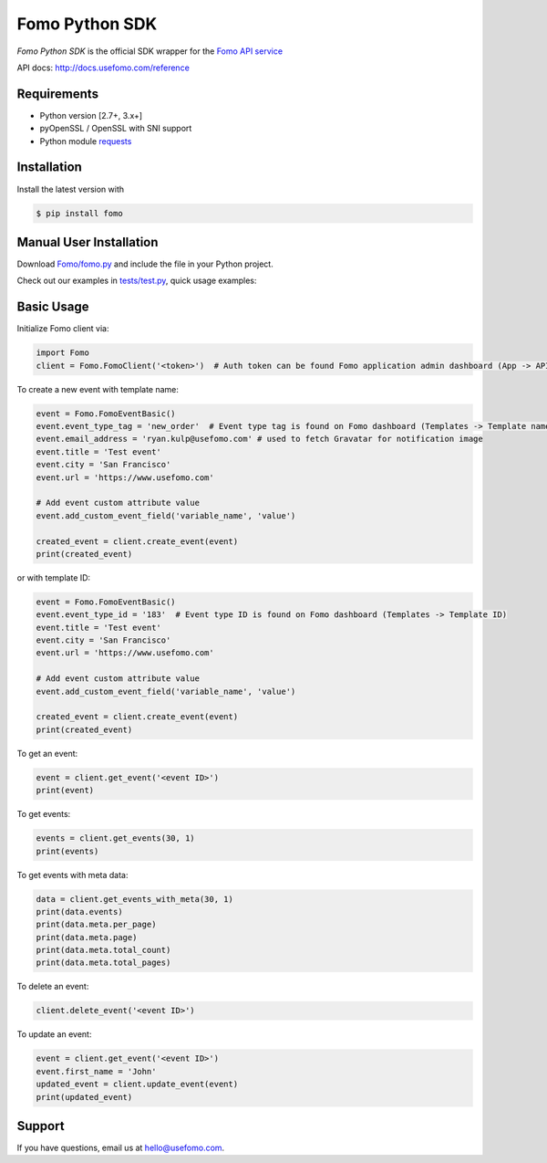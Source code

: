 Fomo Python SDK
===============

*Fomo Python SDK* is the official SDK wrapper for the `Fomo API service <https://www.usefomo.com>`_

API docs: `http://docs.usefomo.com/reference <http://docs.usefomo.com/reference>`_

Requirements
------------

- Python version [2.7+, 3.x+]
- pyOpenSSL / OpenSSL with SNI support
- Python module `requests <http://python-requests.org>`_

Installation
------------

Install the latest version with

.. code-block:: bash

    $ pip install fomo


Manual User Installation
------------------------

Download `Fomo/fomo.py <https://github.com/usefomo/fomo-python-sdk/blob/master/Fomo/fomo.py>`_ and include the file in your Python project.

Check out our examples in `tests/test.py <https://github.com/usefomo/fomo-python-sdk/blob/master/tests/test.py>`_, quick usage examples:

Basic Usage
-----------

Initialize Fomo client via:

.. code-block:: python

    import Fomo
    client = Fomo.FomoClient('<token>')  # Auth token can be found Fomo application admin dashboard (App -> API Access)


To create a new event with template name:

.. code-block:: python

    event = Fomo.FomoEventBasic()
    event.event_type_tag = 'new_order'  # Event type tag is found on Fomo dashboard (Templates -> Template name)
    event.email_address = 'ryan.kulp@usefomo.com' # used to fetch Gravatar for notification image
    event.title = 'Test event'
    event.city = 'San Francisco'
    event.url = 'https://www.usefomo.com'

    # Add event custom attribute value
    event.add_custom_event_field('variable_name', 'value')

    created_event = client.create_event(event)
    print(created_event)

or with template ID:

.. code-block:: python

    event = Fomo.FomoEventBasic()
    event.event_type_id = '183'  # Event type ID is found on Fomo dashboard (Templates -> Template ID)
    event.title = 'Test event'
    event.city = 'San Francisco'
    event.url = 'https://www.usefomo.com'

    # Add event custom attribute value
    event.add_custom_event_field('variable_name', 'value')

    created_event = client.create_event(event)
    print(created_event)


To get an event:

.. code-block:: python

    event = client.get_event('<event ID>')
    print(event)


To get events:

.. code-block:: python

    events = client.get_events(30, 1)
    print(events)


To get events with meta data:

.. code-block:: python

    data = client.get_events_with_meta(30, 1)
    print(data.events)
    print(data.meta.per_page)
    print(data.meta.page)
    print(data.meta.total_count)
    print(data.meta.total_pages)


To delete an event:

.. code-block:: python

    client.delete_event('<event ID>')


To update an event:

.. code-block:: python

    event = client.get_event('<event ID>')
    event.first_name = 'John'
    updated_event = client.update_event(event)
    print(updated_event)

Support
-------

If you have questions, email us at `hello@usefomo.com <mailto:hello@usefomo.com>`_.


